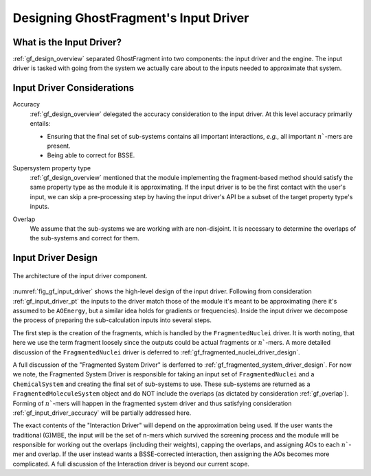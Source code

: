 .. _gf_input_driver_design:

######################################
Designing GhostFragment's Input Driver
######################################

.. |n| replace:: :math:`n``

*************************
What is the Input Driver?
*************************

:ref:`gf_design_overview` separated GhostFragment into two components: the 
input driver and the engine. The input driver is tasked with going from the
system we actually care about to the inputs needed to approximate that system.


***************************
Input Driver Considerations
***************************

.. _gf_input_driver_accuracy:

Accuracy
   :ref:`gf_design_overview` delegated the accuracy consideration to the input
   driver. At this level accuracy primarily entails:

   - Ensuring that the final set of sub-systems contains all important 
     interactions, *e.g.*, all important |n|-mers are present.
   - Being able to correct for BSSE.

.. _gf_input_driver_pt:

Supersystem property type
   :ref:`gf_design_overview` mentioned that the module implementing the 
   fragment-based method should satisfy the same property type as the module
   it is approximating. If the input driver is to be the first contact with the
   user's input, we can skip a pre-processing step by having the input driver's
   API be a subset of the target property type's inputs.

.. _gf_overlap:

Overlap
   We assume that the sub-systems we are working with are non-disjoint. It is
   necessary to determine the overlaps of the sub-systems and correct for them.

*******************
Input Driver Design
*******************

.. _fig_gf_input_driver:

.. figure:: assets/input_driver.png
   :align: center

   The architecture of the input driver component. 

:numref:`fig_gf_input_driver` shows the high-level design of the input driver.
Following from consideration :ref:`gf_input_driver_pt` the inputs to the driver
match those of the module it's meant to be approximating (here it's assumed to
be ``AOEnergy``, but a similar idea holds for gradients or frequencies). Inside
the input driver we decompose the process of preparing the sub-calculation 
inputs into several steps. 

The first step is the creation of the fragments, which is handled by the
``FragmentedNuclei`` driver. It is worth noting, that here we use the term
fragment loosely since the outputs could be actual fragments or |n|-mers. A
more detailed discussion of the ``FragmentedNuclei`` driver is deferred to
:ref:`gf_fragmented_nuclei_driver_design`.




A full discussion of the "Fragmented System Driver" is derferred to 
:ref:`gf_fragmented_system_driver_design`. For now we note, the Fragmented
System Driver is responsible for taking an input set of ``FragmentedNuclei``
and a ``ChemicalSystem`` and creating the final set of sub-systems to use. These
sub-systems are returned as a ``FragmentedMoleculeSystem`` object and do NOT 
include the overlaps (as dictated by consideration :ref:`gf_overlap`). Forming 
of |n|-mers will happen in the fragmented system driver and thus satisfying
consideration :ref:`gf_input_driver_accuracy` will be partially addressed here.

The exact contents of the "Interaction Driver" will depend on the approximation
being used. If the user wants the traditional (G)MBE, the input will be the
set of n-mers which survived the screening process and the module will be
responsible for working out the overlaps (including their weights), capping the
overlaps, and assigning AOs to each |n|-mer and overlap. If the user instead
wants a BSSE-corrected interaction, then assigning the AOs becomes more 
complicated. A full discussion of the Interaction driver is beyond our current
scope.